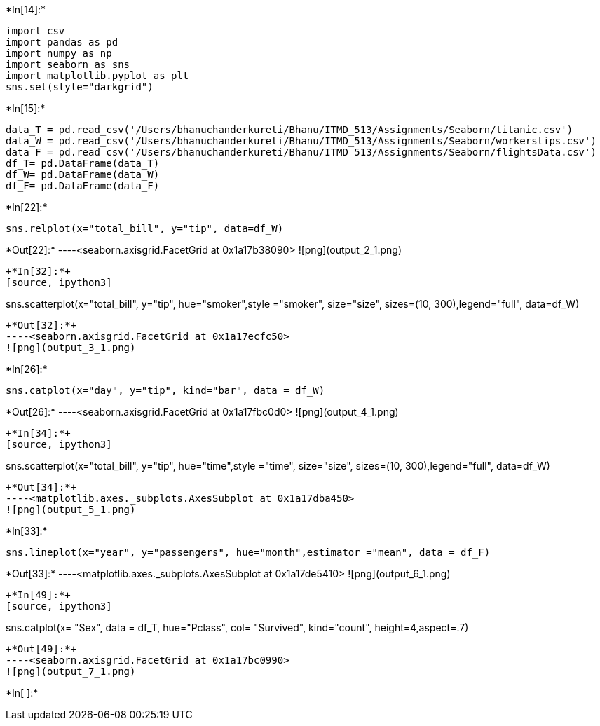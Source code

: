+*In[14]:*+
[source, ipython3]
----
import csv
import pandas as pd
import numpy as np
import seaborn as sns
import matplotlib.pyplot as plt
sns.set(style="darkgrid")
----


+*In[15]:*+
[source, ipython3]
----
data_T = pd.read_csv('/Users/bhanuchanderkureti/Bhanu/ITMD_513/Assignments/Seaborn/titanic.csv')
data_W = pd.read_csv('/Users/bhanuchanderkureti/Bhanu/ITMD_513/Assignments/Seaborn/workerstips.csv')
data_F = pd.read_csv('/Users/bhanuchanderkureti/Bhanu/ITMD_513/Assignments/Seaborn/flightsData.csv')
df_T= pd.DataFrame(data_T)
df_W= pd.DataFrame(data_W)
df_F= pd.DataFrame(data_F)
----


+*In[22]:*+
[source, ipython3]
----
sns.relplot(x="total_bill", y="tip", data=df_W)
----


+*Out[22]:*+
----<seaborn.axisgrid.FacetGrid at 0x1a17b38090>
![png](output_2_1.png)
----


+*In[32]:*+
[source, ipython3]
----
sns.scatterplot(x="total_bill", y="tip", hue="smoker",style ="smoker", size="size", sizes=(10, 300),legend="full", data=df_W)
----


+*Out[32]:*+
----<seaborn.axisgrid.FacetGrid at 0x1a17ecfc50>
![png](output_3_1.png)
----


+*In[26]:*+
[source, ipython3]
----
sns.catplot(x="day", y="tip", kind="bar", data = df_W)
----


+*Out[26]:*+
----<seaborn.axisgrid.FacetGrid at 0x1a17fbc0d0>
![png](output_4_1.png)
----


+*In[34]:*+
[source, ipython3]
----
sns.scatterplot(x="total_bill", y="tip", hue="time",style ="time", size="size", sizes=(10, 300),legend="full", data=df_W)
----


+*Out[34]:*+
----<matplotlib.axes._subplots.AxesSubplot at 0x1a17dba450>
![png](output_5_1.png)
----


+*In[33]:*+
[source, ipython3]
----
sns.lineplot(x="year", y="passengers", hue="month",estimator ="mean", data = df_F)
----


+*Out[33]:*+
----<matplotlib.axes._subplots.AxesSubplot at 0x1a17de5410>
![png](output_6_1.png)
----


+*In[49]:*+
[source, ipython3]
----
sns.catplot(x= "Sex", data = df_T, hue="Pclass", col= "Survived", kind="count", height=4,aspect=.7)
----


+*Out[49]:*+
----<seaborn.axisgrid.FacetGrid at 0x1a17bc0990>
![png](output_7_1.png)
----


+*In[ ]:*+
[source, ipython3]
----

----
